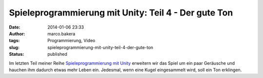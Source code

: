 Spieleprogrammierung mit Unity: Teil 4 - Der gute Ton
#####################################################
:date: 2014-01-06 23:33
:author: marco.bakera
:tags: Programmierung, Video
:slug: spieleprogrammierung-mit-unity-teil-4-der-gute-ton
:status: published

Im letzten Teil meiner Reihe `Spieleprogrammierung mit
Unity <http://bakera.de/dokuwiki/doku.php/schule/unity>`__ erweitern wir
das Spiel um ein paar Geräusche und hauchen ihm dadurch etwas mehr Leben
ein. Jedesmal, wenn eine Kugel eingesammelt wird, soll ein Ton
erklingen.


